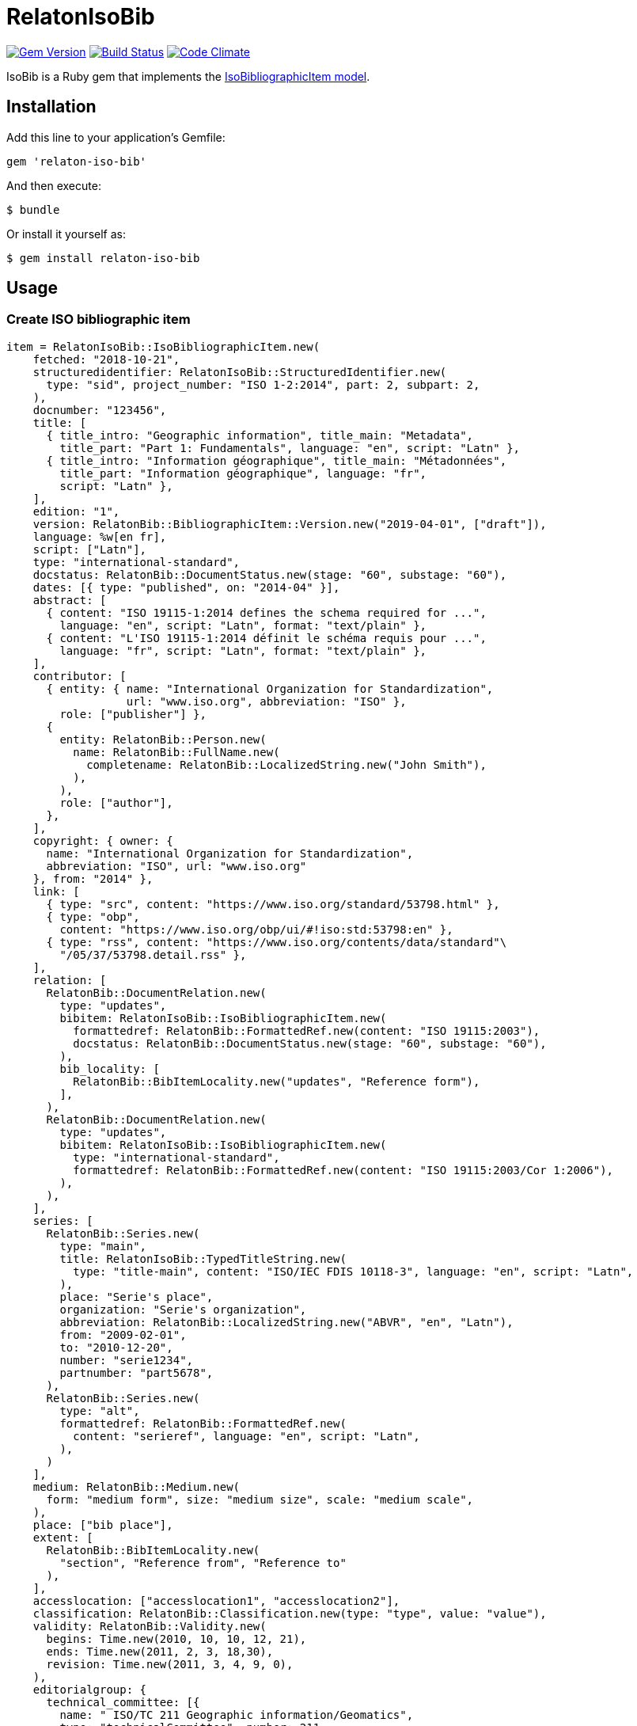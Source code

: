 = RelatonIsoBib

image:https://img.shields.io/gem/v/relaton-iso-bib.svg["Gem Version", link="https://rubygems.org/gems/relaton-iso-bib"]
image:https://img.shields.io/travis/metanorma/relaton-iso-bib/master.svg["Build Status", link="https://travis-ci.com/metanorma/relaton-iso-bib"]
image:https://codeclimate.com/github/metanorma/relaton-iso-bib/badges/gpa.svg["Code Climate", link="https://codeclimate.com/github/metanorma/relaton-iso-bib"]

IsoBib is a Ruby gem that implements the https://github.com/metanorma/metanorma-model-iso#iso-bibliographic-item[IsoBibliographicItem model].

== Installation

Add this line to your application's Gemfile:

[source,ruby]
----
gem 'relaton-iso-bib'
----

And then execute:

    $ bundle

Or install it yourself as:

    $ gem install relaton-iso-bib

== Usage

=== Create ISO bibliographic item

[source,ruby]
----
item = RelatonIsoBib::IsoBibliographicItem.new(
    fetched: "2018-10-21",
    structuredidentifier: RelatonIsoBib::StructuredIdentifier.new(
      type: "sid", project_number: "ISO 1-2:2014", part: 2, subpart: 2,
    ),
    docnumber: "123456",
    title: [
      { title_intro: "Geographic information", title_main: "Metadata",
        title_part: "Part 1: Fundamentals", language: "en", script: "Latn" },
      { title_intro: "Information géographique", title_main: "Métadonnées",
        title_part: "Information géographique", language: "fr",
        script: "Latn" },
    ],
    edition: "1",
    version: RelatonBib::BibliographicItem::Version.new("2019-04-01", ["draft"]),
    language: %w[en fr],
    script: ["Latn"],
    type: "international-standard",
    docstatus: RelatonBib::DocumentStatus.new(stage: "60", substage: "60"),
    dates: [{ type: "published", on: "2014-04" }],
    abstract: [
      { content: "ISO 19115-1:2014 defines the schema required for ...",
        language: "en", script: "Latn", format: "text/plain" },
      { content: "L'ISO 19115-1:2014 définit le schéma requis pour ...",
        language: "fr", script: "Latn", format: "text/plain" },
    ],
    contributor: [
      { entity: { name: "International Organization for Standardization",
                  url: "www.iso.org", abbreviation: "ISO" },
        role: ["publisher"] },
      {
        entity: RelatonBib::Person.new(
          name: RelatonBib::FullName.new(
            completename: RelatonBib::LocalizedString.new("John Smith"),
          ),
        ),
        role: ["author"],
      },
    ],
    copyright: { owner: {
      name: "International Organization for Standardization",
      abbreviation: "ISO", url: "www.iso.org"
    }, from: "2014" },
    link: [
      { type: "src", content: "https://www.iso.org/standard/53798.html" },
      { type: "obp",
        content: "https://www.iso.org/obp/ui/#!iso:std:53798:en" },
      { type: "rss", content: "https://www.iso.org/contents/data/standard"\
        "/05/37/53798.detail.rss" },
    ],
    relation: [
      RelatonBib::DocumentRelation.new(
        type: "updates",
        bibitem: RelatonIsoBib::IsoBibliographicItem.new(
          formattedref: RelatonBib::FormattedRef.new(content: "ISO 19115:2003"),
          docstatus: RelatonBib::DocumentStatus.new(stage: "60", substage: "60"),
        ),
        bib_locality: [
          RelatonBib::BibItemLocality.new("updates", "Reference form"),
        ],
      ),
      RelatonBib::DocumentRelation.new(
        type: "updates",
        bibitem: RelatonIsoBib::IsoBibliographicItem.new(
          type: "international-standard",
          formattedref: RelatonBib::FormattedRef.new(content: "ISO 19115:2003/Cor 1:2006"),
        ),
      ),
    ],
    series: [
      RelatonBib::Series.new(
        type: "main",
        title: RelatonIsoBib::TypedTitleString.new(
          type: "title-main", content: "ISO/IEC FDIS 10118-3", language: "en", script: "Latn",
        ),
        place: "Serie's place",
        organization: "Serie's organization",
        abbreviation: RelatonBib::LocalizedString.new("ABVR", "en", "Latn"),
        from: "2009-02-01",
        to: "2010-12-20",
        number: "serie1234",
        partnumber: "part5678",
      ),
      RelatonBib::Series.new(
        type: "alt",
        formattedref: RelatonBib::FormattedRef.new(
          content: "serieref", language: "en", script: "Latn",
        ),
      )
    ],
    medium: RelatonBib::Medium.new(
      form: "medium form", size: "medium size", scale: "medium scale",
    ),
    place: ["bib place"],
    extent: [
      RelatonBib::BibItemLocality.new(
        "section", "Reference from", "Reference to"
      ),
    ],
    accesslocation: ["accesslocation1", "accesslocation2"],
    classification: RelatonBib::Classification.new(type: "type", value: "value"),
    validity: RelatonBib::Validity.new(
      begins: Time.new(2010, 10, 10, 12, 21),
      ends: Time.new(2011, 2, 3, 18,30),
      revision: Time.new(2011, 3, 4, 9, 0),
    ),
    editorialgroup: {
      technical_committee: [{
        name: " ISO/TC 211 Geographic information/Geomatics",
        type: "technicalCommittee", number: 211
      }],
      subcommittee: [{
        name: "International Organization for Standardization",
        type: "ISO", number: 122,
      }],
      workgroup: [RelatonIsoBib::IsoSubgroup.new(
        name: "Workgroup Organization",
        type: "WG", number: 111,
      )],
    },
    ics: [{ field: 35, group: 240, subgroup: 70 }],
  )

=> #<RelatonIsoBib::IsoBibliographicItem:0x007fe5198c4370
 @abstract=
  [#<RelatonBib::FormattedString:0x007fe5198bcaa8 @content="ISO 19115-1:2014 defines the schema required for ...", @format="text/plain", @language=["en"], @script=["Latn"]>,
  ...
----

=== IsoBibliographicItem Localized Strings

[source,ruby]
----
item.title
=> [#<RelatonIsoBib::TypedTitleString:0x007fe5198ad4e0
  @title=#<RelatonBib::FormattedString:0x007fe5198acd10 @content="Metadata", @format="text/plain", @language=["en"], @script=["Latn"]>,
  @type="title-main">,
 #<RelatonIsoBib::TypedTitleString:0x007fe5198ac590
  @title=#<RelatonBib::FormattedString:0x007fe5198a7ab8 @content="Geographic information", @format="text/plain", @language=["en"], @script=["Latn"]>,
  @type="title-intro">,
 #<RelatonIsoBib::TypedTitleString:0x007fe5198a6f00
  @title=#<RelatonBib::FormattedString:0x007fe5198a6578 @content="Part 1: Fundamentals", @format="text/plain", @language=["en"], @script=["Latn"]>,
  @type="title-part">,
 #<RelatonIsoBib::TypedTitleString:0x007fe5198a5d08
  @title=
   #<RelatonBib::FormattedString:0x007fe5198a5268 @content="Metadata - Geographic information - Part 1: Fundamentals", @format="text/plain", @language=["en"], @script=["Latn"]>,
  @type="main">,
 #<RelatonIsoBib::TypedTitleString:0x007fe5198a4980
  @title=#<RelatonBib::FormattedString:0x007fe51989edf0 @content="Métadonnées", @format="text/plain", @language=["fr"], @script=["Latn"]>,
  @type="title-main">,
 #<RelatonIsoBib::TypedTitleString:0x007fe51989d1a8
  @title=#<RelatonBib::FormattedString:0x007fe51989cca8 @content="Information géographique", @format="text/plain", @language=["fr"], @script=["Latn"]>,
  @type="title-intro">,
 #<RelatonIsoBib::TypedTitleString:0x007fe51989c960
  @title=#<RelatonBib::FormattedString:0x007fe519897d20 @content="Information géographique", @format="text/plain", @language=["fr"], @script=["Latn"]>,
  @type="title-part">,
 #<RelatonIsoBib::TypedTitleString:0x007fe519896088
  @title=
   #<RelatonBib::FormattedString:0x007fe519895b88
    @content="Métadonnées - Information géographique - Information géographique",
    @format="text/plain",
    @language=["fr"],
    @script=["Latn"]>,
  @type="main">]

item.title(lang: "en")
=> [#<RelatonIsoBib::TypedTitleString:0x007fe5198ad4e0
  @title=#<RelatonBib::FormattedString:0x007fe5198acd10 @content="Metadata", @format="text/plain", @language=["en"], @script=["Latn"]>,
  @type="title-main">,
 #<RelatonIsoBib::TypedTitleString:0x007fe5198ac590
  @title=#<RelatonBib::FormattedString:0x007fe5198a7ab8 @content="Geographic information", @format="text/plain", @language=["en"], @script=["Latn"]>,
  @type="title-intro">,
 #<RelatonIsoBib::TypedTitleString:0x007fe5198a6f00
  @title=#<RelatonBib::FormattedString:0x007fe5198a6578 @content="Part 1: Fundamentals", @format="text/plain", @language=["en"], @script=["Latn"]>,
  @type="title-part">,
 #<RelatonIsoBib::TypedTitleString:0x007fe5198a5d08
  @title=
   #<RelatonBib::FormattedString:0x007fe5198a5268 @content="Metadata - Geographic information - Part 1: Fundamentals", @format="text/plain", @language=["en"], @script=["Latn"]>,
  @type="main">]

item.abstract(lang: "en").to_s
=> "ISO 19115-1:2014 defines the schema required for ..."
----

=== IsoBibliographicItem references

[source,ruby]
----
item.shortref(item.structuredidentifier)
=> "ISO1-2-2014:2014"
----

=== IsoBibliographicItem URLs

[source,ruby]
----
item.url
=> "https://www.iso.org/standard/53798.html"

item.url(:obp)
=> "https://www.iso.org/obp/ui/#!iso:std:53798:en"

item.url(:rss)
=> "https://www.iso.org/contents/data/standard/05/37/53798.detail.rss"
----


=== IsoBibliographicItem ICS

[source,ruby]
----
item.ics
[<RelatonIsoBib::Ics:0x007fd1d92334f0
  @code="35.240.70",
  @description="IT applications in science",
  @description_full="Information technology. Applications of information technology. IT applications in science.",
  @fieldcode="35",
  @groupcode="240",
  @notes=[#<Isoics::Note:0x007fd1d9232f28 @ics_code=nil, @text="Including digital geographic information">],
  @subgroupcode="70">]
----

=== IsoBibliographicItem BibliographicDates

[source,ruby]
----
item.dates
=> [<RelatonIsoBib::BibliographicDate:0x007fd1d92e33c8 @on=2014-01-04 00:00:00 +0100, @type="published">]

item.dates.filter(type: "published").first.on
=> 2014-01-04 00:00:00 +0100
----

=== IsoBibliographicItem DocumentStatus

[source,ruby]
----
item.status
=> #<RelatonBib::DocumentStatus:0x007fe5198d7808 @iteration=nil, @stage="60", @substage="60">
----

[source,ruby]
----
wg = item.editorialgroup
=> #<RelatonIsoBib::EditorialGroup:0x007fe519895200
 @secretariat=nil,
 @subcommittee=[#<RelatonIsoBib::IsoSubgroup:0x007fe519894a58 @name="International Organization for Standardization", @number=122, @type="ISO">],
 @technical_committee=[#<RelatonIsoBib::IsoSubgroup:0x007fe519894d78 @name=" ISO/TC 211 Geographic information/Geomatics", @number=211, @type="technicalCommittee">],
 @workgroup=[#<RelatonIsoBib::IsoSubgroup:0x007fe5198c4668 @name="Workgroup Organization", @number=111, @type="WG">]>
----

=== Document relations of a standard

[source,ruby]
----
item.relation
=> [#<RelatonBib::DocumentRelation:0x007fe5198cec80
  @bib_locality=[#<RelatonBib::BibItemLocality:0x007fe5198cef78 @reference_from="Reference form", @reference_to=nil, @type="updates">],
  @bibitem=
   #<RelatonIsoBib::IsoBibliographicItem:0x007fe5198d4ae0
  ...
----

=== Reference modification: convert to all parts reference

In ISO, an All Parts reference is a reference to all parts of a standard. If a standard consists of parts,
only those parts are referenced in the ISO web site (as retrieved by the isobib gem). A part reference is
converted to an All Parts reference by making the part reference a partOf relation to a new reference,
which strips the part number and part title of the original, and its abstract. The operation is destructive.

[source,ruby]
----
item.to_all_parts
=> true

item.title(lang: "en")
=> [#<RelatonIsoBib::TypedTitleString:0x007fe5198ad4e0
  @title=#<RelatonBib::FormattedString:0x007fe5198acd10 @content="Metadata", @format="text/plain", @language=["en"], @script=["Latn"]>,
  @type="title-main">,
 #<RelatonIsoBib::TypedTitleString:0x007fe5198ac590
  @title=#<RelatonBib::FormattedString:0x007fe5198a7ab8 @content="Geographic information", @format="text/plain", @language=["en"], @script=["Latn"]>,
  @type="title-intro">,
 #<RelatonIsoBib::TypedTitleString:0x007fe5198a5d08
  @title=
   #<RelatonBib::FormattedString:0x007fe5198a5268 @content="Metadata - Geographic information - Part 1: Fundamentals", @format="text/plain", @language=["en"], @script=["Latn"]>,
  @type="main">]

item.shortref(item.structuredidentifier)
=> "ISO1-2014(allparts):2014: All Parts"

item.relation.last.bibitem.title
=> [#<RelatonIsoBib::TypedTitleString:0x007fe51b293620
  @title=#<RelatonBib::FormattedString:0x007fe51b293530 @content="Metadata", @format="text/plain", @language=["en"], @script=["Latn"]>,
  @type="title-main">,
 #<RelatonIsoBib::TypedTitleString:0x007fe51b293350
  @title=#<RelatonBib::FormattedString:0x007fe51b293288 @content="Geographic information", @format="text/plain", @language=["en"], @script=["Latn"]>,
  @type="title-intro">,
 #<RelatonIsoBib::TypedTitleString:0x007fe51b293120
  @title=#<RelatonBib::FormattedString:0x007fe51b293080 @content="Part 1: Fundamentals", @format="text/plain", @language=["en"], @script=["Latn"]>,
  @type="title-part">,
 #<RelatonIsoBib::TypedTitleString:0x007fe51b292f68
  @title=
   #<RelatonBib::FormattedString:0x007fe51b292ea0 @content="Metadata - Geographic information - Part 1: Fundamentals", @format="text/plain", @language=["en"], @script=["Latn"]>,
  @type="main">,
 #<RelatonIsoBib::TypedTitleString:0x007fe51b292d60
  @title=#<RelatonBib::FormattedString:0x007fe51b292cc0 @content="Métadonnées", @format="text/plain", @language=["fr"], @script=["Latn"]>,
  @type="title-main">,
 #<RelatonIsoBib::TypedTitleString:0x007fe51b292b58
  @title=#<RelatonBib::FormattedString:0x007fe51b292ab8 @content="Information géographique", @format="text/plain", @language=["fr"], @script=["Latn"]>,
  @type="title-intro">,
 #<RelatonIsoBib::TypedTitleString:0x007fe51b2929a0
  @title=#<RelatonBib::FormattedString:0x007fe51b292900 @content="Information géographique", @format="text/plain", @language=["fr"], @script=["Latn"]>,
  @type="title-part">,
 #<RelatonIsoBib::TypedTitleString:0x007fe51b2927c0
  @title=
   #<RelatonBib::FormattedString:0x007fe51b292720
    @content="Métadonnées - Information géographique - Information géographique",
    @format="text/plain",
    @language=["fr"],
    @script=["Latn"]>,
  @type="main">]
----

=== Reference modification: convert to most recent reference

In ISO, an undated reference is interpreted as a _de dicto_ reference to the most recent instance of the
reference; if the document is read after a new version of the reference has been issued, the reference is taken
to refer to that new instance, even if that instance had not been published at the time the bibliography was authored.
All references on the ISO web site (as retrieved by the isobib gem) are dated. A dated reference is
converted to a Most Recent referece by making the dated reference an instance relation to a new reference,
which strips the date of publication of the original, and its abstract. The operation is destructive.

[source,ruby]
----
item.dates
=> [#<RelatonBib::BibliographicDate:0x007fe5198beba0 @from=nil, @on=2014-04-01 00:00:00 +0200, @to=nil, @type="published">]

item.to_most_recent_reference
item.dates
=> []

item.shortref(item.structuredidentifier)
=> "ISO1(allparts): All Parts"
----


=== XML serialization

[source,ruby]
----
item.to_xml(bibdata: true)
=> "<bibdata>
  <fetched>2018-10-21</fetched>
  <title type="title-main" format="text/plain" language="en" script="Latn">Metadata</title>
  <title type="title-intro" format="text/plain" language="en" script="Latn">Geographic information</title>
  <title type="title-part" format="text/plain" language="en" script="Latn">Part 1: Fundamentals</title>
  <title type="main" format="text/plain" language="en" script="Latn">Metadata - Geographic information - Part 1: Fundamentals</title>
  <title type="title-main" format="text/plain" language="fr" script="Latn">Métadonnées</title>
  <title type="title-intro" format="text/plain" language="fr" script="Latn">Information géographique</title>
  <title type="title-part" format="text/plain" language="fr" script="Latn">Information géographique</title>
  <title type="main" format="text/plain" language="fr" script="Latn">Métadonnées - Information géographique - Information géographique</title>
  <uri type="src">https://www.iso.org/standard/53798.html</uri>
  <uri type="obp">https://www.iso.org/obp/ui/#!iso:std:53798:en</uri>
  <uri type="rss">https://www.iso.org/contents/data/standard/05/37/53798.detail.rss</uri>
  <docnumber>123456</docnumber>
  <date type="published">
    <on>2014</on>
  </date>
  <contributor>
    <role type="publisher"/>
    <organization>
      <name>International Organization for Standardization</name>
      <abbreviation>ISO</abbreviation>
      <uri>www.iso.org</uri>
    </organization>
  </contributor>
  <contributor>
    <role type="author"/>
    <person>
      <name>
        <completename>John Smith</completename>
      </name>
    </person>
  </contributor>
  <edition>1</edition>
  <version>
    <revision_date>2019-04-01</revision_date>
    <draft>draft</draft>
  </version>
  <language>en</language>
  <language>fr</language>
  <script>Latn</script>
  <abstract format="text/plain" language="en" script="Latn">ISO 19115-1:2014 defines the schema required for ...</abstract>
  <abstract format="text/plain" language="fr" script="Latn">L'ISO 19115-1:2014 définit le schéma requis pour ...</abstract>
  <status>
    <stage>60</stage>
    <substage>60</substage>
  </status>
  <copyright>
    <from>2014</from>
    <owner>
      <organization>
        <name>International Organization for Standardization</name>
        <abbreviation>ISO</abbreviation>
        <uri>www.iso.org</uri>
      </organization>
    </owner>
  </copyright>
  <relation type="updates">
    <bibitem>
      <formattedref>ISO 19115:2003</formattedref>
      <status>
        <stage>60</stage>
        <substage>60</substage>
      </status>
    </bibitem>
    <locality type="updates">
      <referenceFrom>Reference form</referenceFrom>
    </locality>
  </relation>
  <relation type="updates">
    <bibitem>
      <formattedref>ISO 19115:2003/Cor 1:2006</formattedref>
    </bibitem>
  </relation>
  <series type="main">
    <title type="title-main" language="en" script="Latn">ISO/IEC FDIS 10118-3</title>
    <place>Serie's place</place>
    <organization>Serie's organization</organization>
    <abbreviation language="en" script="Latn">ABVR</abbreviation>
    <from>2009-02-01</from>
    <to>2010-12-20</to>
    <number>serie1234</number>
    <partnumber>part5678</partnumber>
  </series>
  <series type="alt">
    <formattedref language="en" script="Latn">serieref</formattedref>
  </series>
  <medium>
    <form>medium form</form>
    <size>medium size</size>
    <scale>medium scale</scale>
  </medium>
  <place>bib place</place>
  <locality type="section">
    <referenceFrom>Reference from</referenceFrom>
    <referenceTo>Reference to</referenceTo>
  </locality>
  <accesslocation>accesslocation1</accesslocation>
  <accesslocation>accesslocation2</accesslocation>
  <classification type="type">value</classification>
  <validity>
    <validityBegins>2010-10-10 12:21</validityBegins>
    <validityEnds>2011-02-03 18:30</validityEnds>
    <validityRevision>2011-03-04 09:00</validityRevision>
  </validity>
  <ext>
    <doctype>international-standard</doctype>
    <editorialgroup>
      <technical_committee number="211" type="technicalCommittee"> ISO/TC 211 Geographic information/Geomatics</technical_committee>
      <subcommittee number="122" type="ISO">International Organization for Standardization</subcommittee>
      <workgroup number="111" type="WG">Workgroup Organization</workgroup>
    </editorialgroup>
    <ics>
      <code>35.240.70</code>
      <text>IT applications in science</text>
    </ics>
    <structuredidentifier type="sid">
      <project-number part="2" subpart="2">ISO 1-2:2014</project-number>
    </structuredidentifier>
  </ext>
</bibdata>"

item.to_xml(bibdata: true, note: [{ type: "note type", text: "test note" }])
=> "<bibdata>
  <fetched>2018-10-21</fetched>
  <title type="title-main" format="text/plain" language="en" script="Latn">Metadata</title>
  ...
  <note format="text/plain" type="note type">test note</note>
  ...
----

=== Create bibliographic item form YAML
[source,ruby]
----
hash = YAML.load_file 'spec/examples/iso_bib_item.yml'
=> {"id"=>"ISO/TC211",
...

bib_hash = RelatonIsoBib::HashConverter.hash_to_bib hash
=> {:id=>"ISO/TC211",
...

RelatonIsoBib::IsoBibliographicItem.new bib_hash
=> #<RelatonIsoBib::IsoBibliographicItem:0x007fdb95ba98e8
...
----

== BibliographicItem

The ISO standards use a subset of the generic bibliographic fields specified in the https://github.com/metanorma/metanorma-model-iso#iso-bibliographic-item[IsoBibliographicItem model]:

* Title:
** English; French
** titleIntro; titleMain; titlePart
* DocIdentifier:
** project number; part number; technical committee document number
* Source: the ISO page from which the standard may be purchased or downloaded
* Type: IsoDocumentType (International Standard, Technical Specification, Technical Report, Publicly Available Specification, International Workshop Agreement, Guide)
* Project Group:
** Technical Committee, Subcommittee, Workgroup, Secretariat
** Technical Committee Number, Subcommittee Number, Workgroup Number
** Technical Committee Type, Subcommittee Type, Workgroup Type (e.g. JTC)
** Organization:Name (ISO; other standards organisations, for standards jointly published with ISO)
* ICS: refer https://www.iso.org/publication/PUB100033.html
* Status
** Stage, Substage
* Edition
* Date:Published
* Abstract
* Relations
** Obsoletes, Updates

All FormattedString instances are returned by default as  a text/plain string; if required, they are returned as a text/html string.

== Development

After checking out the repo, run `bin/setup` to install dependencies. Then, run `rake spec` to run the tests. You can also run `bin/console` for an interactive prompt that will allow you to experiment.

To install this gem onto your local machine, run `bundle exec rake install`. To release a new version, update the version number in `version.rb`, and then run `bundle exec rake release`, which will create a git tag for the version, push git commits and tags, and push the `.gem` file to [rubygems.org](https://rubygems.org).

== Contributing

Bug reports and pull requests are welcome on GitHub at https://github.com/[USERNAME]/relaton-iso-bib.

== License

The gem is available as open source under the terms of the [MIT License](https://opensource.org/licenses/MIT).


